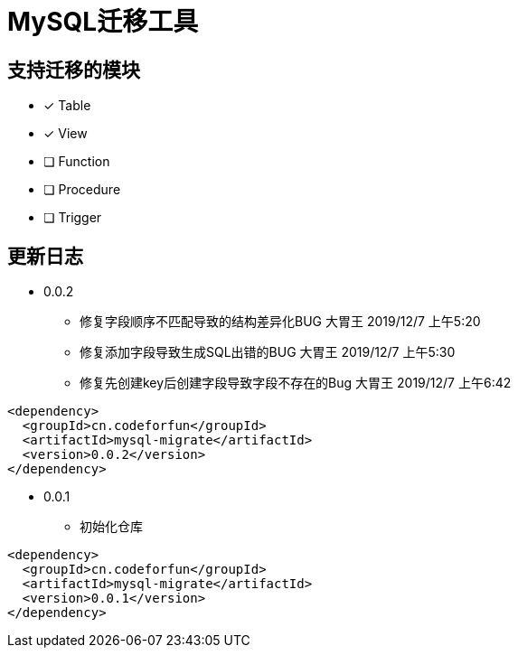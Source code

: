= MySQL迁移工具

== 支持迁移的模块

* [*] Table
* [*] View
* [ ] Function
* [ ] Procedure
* [ ] Trigger

== 更新日志

* 0.0.2
** 修复字段顺序不匹配导致的结构差异化BUG 大胃王 2019/12/7 上午5:20
** 修复添加字段导致生成SQL出错的BUG 大胃王 2019/12/7 上午5:30
** 修复先创建key后创建字段导致字段不存在的Bug 大胃王 2019/12/7 上午6:42

[source]
----
<dependency>
  <groupId>cn.codeforfun</groupId>
  <artifactId>mysql-migrate</artifactId>
  <version>0.0.2</version>
</dependency>
----

* 0.0.1
** 初始化仓库

[source]
----
<dependency>
  <groupId>cn.codeforfun</groupId>
  <artifactId>mysql-migrate</artifactId>
  <version>0.0.1</version>
</dependency>
----